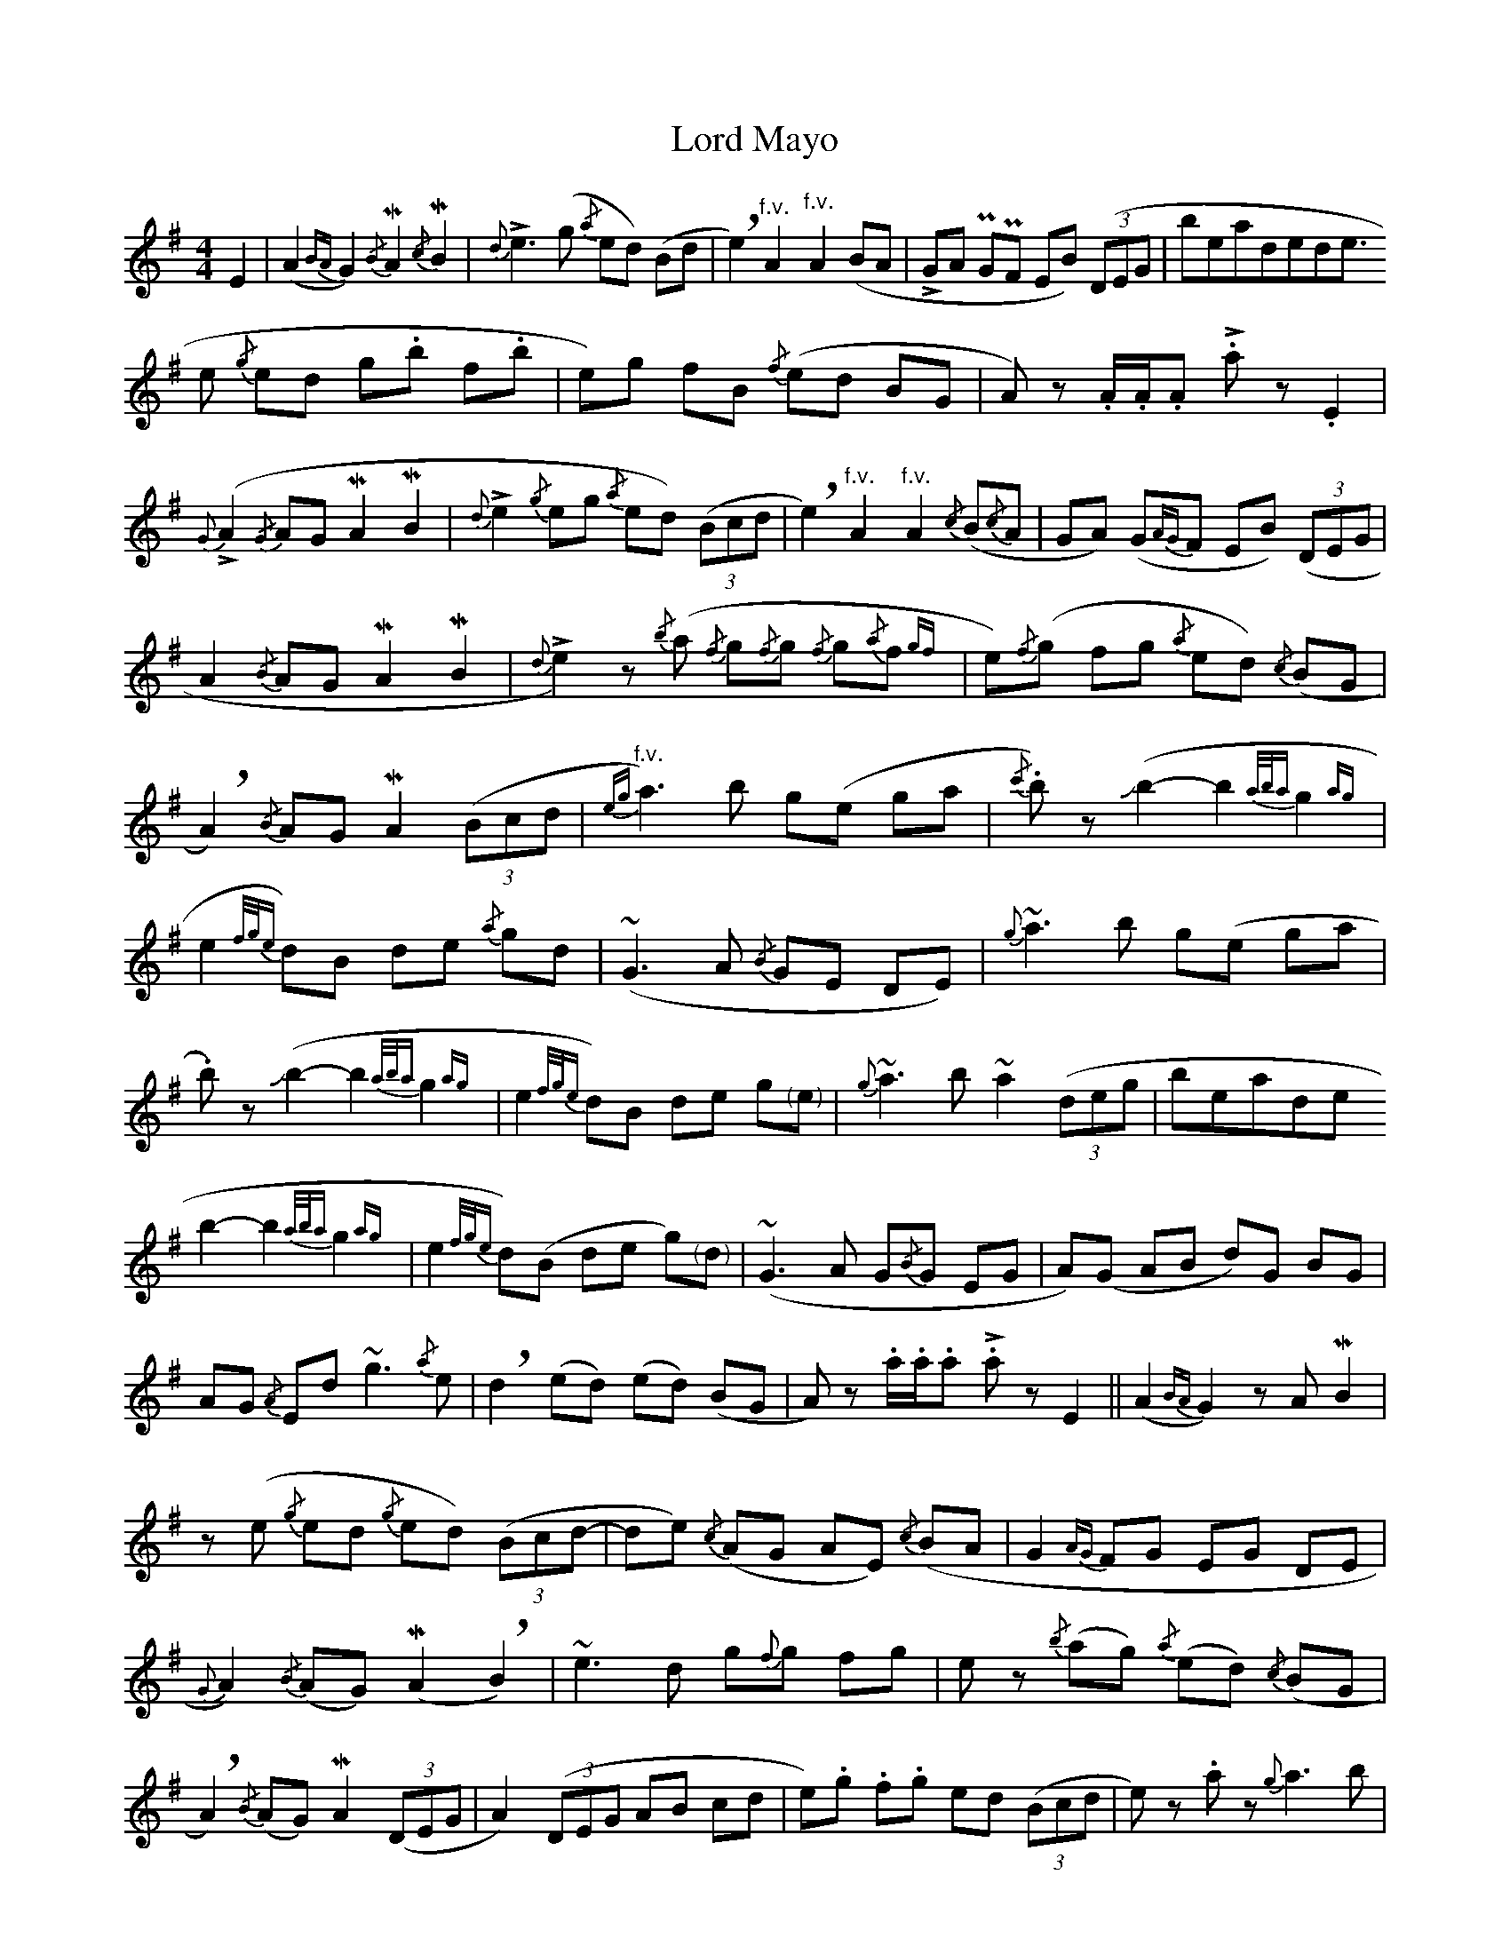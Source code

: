 X: 24209
T: Lord Mayo
R: march
M: 
K: Adorian
[M:4/4] E2|(A2 {BA} G2) {/B}!mordent!A2 {/c}!mordent!B2|{d}!>!e3 (g {/a}ed) (Bd|!breath!e2) "^f.v."A2 "^f.v."A2 (BA|!>!GA !uppermordent!G!uppermordent!F EB) ((3DEG|
breath!A2) {/B}(AG !mordent!A2 !mordent!B2|{d}!>!e2 {/g}ed g.b f.b|e)g fB {/f}(ed BG|A) z .A/.A/.A .!>!a z .E2|
{G}(!>!A2 {/G}AG !mordent!A2 !mordent!B2|{d}!>!e2 {/g}eg {/a}ed) ((3Bcd|!breath!e2) "^f.v."A2 "^f.v."A2 {/c}(B{/c}A|GA) (G{AG}F EB) ((3DEG|
A2 {/B}AG !mordent!A2 !mordent!B2|{d}!>!e2) z {/b}(a {/f}g{/f}g {/f}g{/a}f {gf}|e){/f}(g fg {/a}ed) {/c}(BG|!breath!A2) {/B}AG !mordent!A2 ((3Bcd|
{eg} "^f.v."a3) b g(e ga|{/c'}.b) z (!slide!b2-b2 {a/b/a}g2{ag}|e2{f/g/e} d)B de {/a}gd|(~G3 A {/B}GE DE)|
{g}~a3 b g(e ga|.b) z (!slide!b2-b2 {a/b/a}g2{ag}|e2{f/g/e} d)B de g"<("">)"e|{g}~a3 b ~a2 ((3deg|
breath!a3) {/c'}b g(e ga|{/c'}.b) z (!slide!b2-b2 {a/b/a}g2{ag}|e2{f/g/e} d)(B de g)"<("">)"d|(~G3 A G{/B}G EG|
A)(G AB d)G BG|AG {/A}Ed ~g3 {/a}e|!breath!d2 (ed) (ed) (BG|A) z .a/.a/.a .!>!a z E2||
(A2 {BA} G2) z A !mordent!B2|z (e {/g}ed {/g}ed) ((3Bcd-|de) {/c}(AG AE) {/c}(BA|G2 {AG} FG EG DE|
{G}A2) {/B}(AG) (!mordent!A2 !breath!B2)|~e3 d g{f}g fg|e z {/b}(ag) {/a}(ed) {/c}(BG|!breath!A2) {/B}(AG) !mordent!A2 ((3DEG|
A2) ((3DEG AB cd|e).g .f.g ed ((3Bcd|e) z .a z {g}a3 b|(~G3 A {/B}GE DE)|
(~A3 G ~A2 !breath!B2)|(~e3 d) (g{/b}g fg|e) z {/b}(ag) {/a}(ed {/c}BG|A2 {/B}AG AB (3deg|
a2 {a}!>!b)a g(e ga|{/a}.b) z (!slide!b2-b2 {a/b/a}g2{ag}|e2{f/g/e} d)(B de g) z|(G{/F}G {/F}GA G2 {c/A/G} EG)|
{/b}!>!ae !>!ae !>!g(d ga|b) z (!slide!b2-b2 {a/b/a}g2{ag}|e2 {gb} !>!d') z ((3bag) be|ga b(d' !>!e')d' ((3bag)|
.a z .a/.a/.a .!>!a(g (3ega|b) z (!slide!b2-b2 {a/b/a}g2{ag}|e2{f/g/e} d)(B (3deg) (ga|!slide!b) z .d' z ((3bag) bG|
(AG A.B) .d z .B z|A2 {BA} G z !slide!g z z2|z4 ((3EFG) ((3EFG|.A) z .A z .A z||

